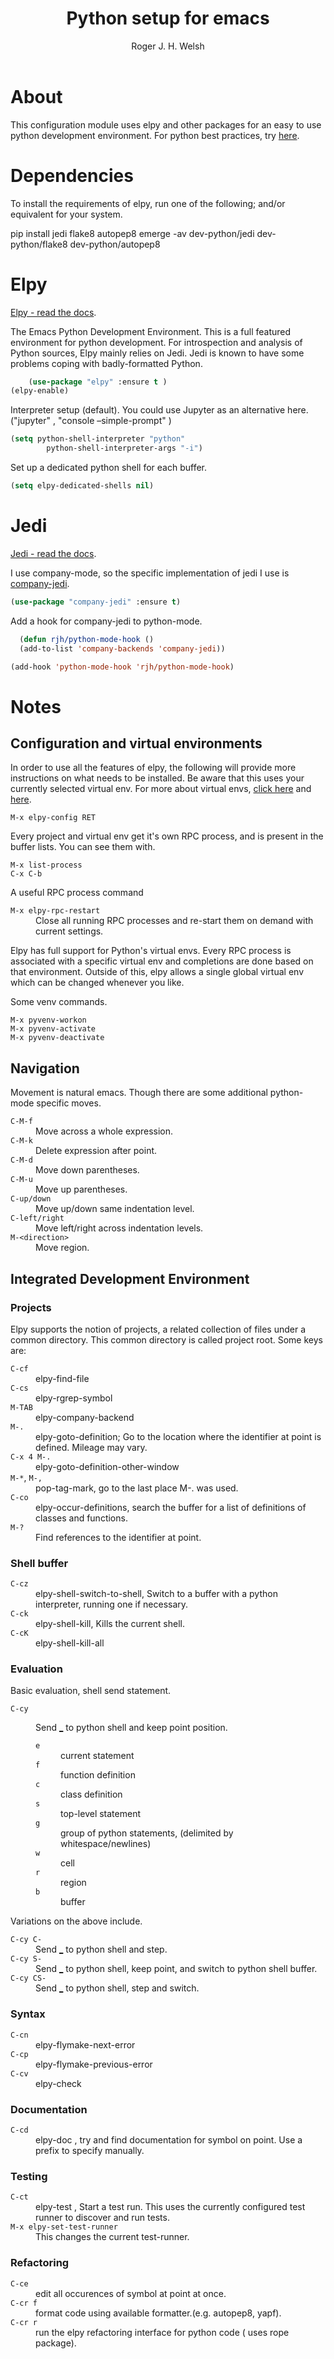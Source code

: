 #+TITLE: Python setup for emacs
#+AUTHOR: Roger J. H. Welsh
#+EMAIL: rjhwelsh@gmail.com


* About
This configuration module uses elpy and other packages for an easy to use python
development environment.
For python best practices, try [[http://docs.python-guide.org/en/latest/][here]].

* Dependencies
To install the requirements of elpy, run one of the following; and/or equivalent
for your system.
#+BEGIN_EXAMPLE sh
pip install jedi flake8 autopep8
emerge -av dev-python/jedi dev-python/flake8 dev-python/autopep8
#+END_EXAMPLE


* Elpy
[[https://elpy.readthedocs.io/en/latest/index.html][Elpy - read the docs]].

The Emacs Python Development Environment. This is a full featured environment
for python development. For introspection and analysis of Python sources, Elpy
mainly relies on Jedi. Jedi is known to have some problems coping with
badly-formatted Python.

#+BEGIN_SRC emacs-lisp
		(use-package "elpy" :ensure t )
    (elpy-enable)
#+END_SRC

Interpreter setup (default). You could use Jupyter as an alternative here. ("jupyter"
, "console --simple-prompt" )
#+BEGIN_SRC emacs-lisp
	(setq python-shell-interpreter "python"
			python-shell-interpreter-args "-i")
#+END_SRC

Set up a dedicated python shell for each buffer.
#+BEGIN_SRC emacs-lisp
(setq elpy-dedicated-shells nil)
#+END_SRC


* Jedi
[[http://jedi.readthedocs.io/en/latest/][Jedi - read the docs]].

I use company-mode, so the specific implementation of jedi I use is [[https://github.com/syohex/emacs-company-jedi][company-jedi]].
#+BEGIN_SRC emacs-lisp
    (use-package "company-jedi" :ensure t)
#+END_SRC

Add a hook for company-jedi to python-mode.
#+BEGIN_SRC emacs-lisp
  (defun rjh/python-mode-hook ()
  (add-to-list 'company-backends 'company-jedi))

(add-hook 'python-mode-hook 'rjh/python-mode-hook)
#+END_SRC

* Notes

** Configuration and virtual environments
 In order to use all the features of elpy, the following will provide more
 instructions on what needs to be installed. Be aware that this uses your
 currently selected virtual env. For more about virtual envs, [[https://realpython.com/blog/python/python-virtual-environments-a-primer/][click here]] and
 [[https://docs.python.org/3/library/venv.html][here]].
 #+BEGIN_EXAMPLE
 M-x elpy-config RET
 #+END_EXAMPLE

 Every project and virtual env get it's own RPC process, and is present in the
 buffer lists. You can see them with.
 #+BEGIN_EXAMPLE
 M-x list-process
 C-x C-b
 #+END_EXAMPLE

 A useful RPC process command
	- =M-x elpy-rpc-restart= :: Close all running RPC processes and re-start them
       on demand with current settings.

 Elpy has full support for Python's virtual envs. Every RPC process is associated
 with a specific virtual env and completions are done based on that environment.
 Outside of this, elpy allows a single global virtual env which can be changed
 whenever you like.

 Some venv commands.
 #+BEGIN_EXAMPLE
 M-x pyvenv-workon
 M-x pyvenv-activate
 M-x pyvenv-deactivate
 #+END_EXAMPLE

** Navigation
Movement is natural emacs. Though there are some additional python-mode specific moves.
 - =C-M-f= :: Move across a whole expression.
 - =C-M-k= :: Delete expression after point.
 - =C-M-d= :: Move down parentheses.
 - =C-M-u= :: Move up parentheses.
 - =C-up/down= :: Move up/down same indentation level.
 - =C-left/right= :: Move left/right across indentation levels.
 - =M-<direction>= :: Move region.

** Integrated Development Environment
*** Projects
Elpy supports the notion of projects, a related collection of files under a
common directory. This common directory is called project root.
 Some keys are:
	- =C-cf= :: elpy-find-file
	- =C-cs= :: elpy-rgrep-symbol
	- =M-TAB= :: elpy-company-backend
	- =M-.= :: elpy-goto-definition; Go to the location where the identifier at
             point is defined. Mileage may vary.
	- =C-x 4 M-.= :: elpy-goto-definition-other-window
	- =M-*=, =M-,= :: pop-tag-mark, go to the last place M-. was used.
	- =C-co= :: elpy-occur-definitions, search the buffer for a list of definitions
							of classes and functions.
	- =M-?= :: Find references to the identifier at point.



*** Shell buffer
		- =C-cz= :: elpy-shell-switch-to-shell, Switch to a buffer with a python
               interpreter, running one if necessary.
		- =C-ck= :: elpy-shell-kill, Kills the current shell.
		- =C-cK= :: elpy-shell-kill-all

*** Evaluation
Basic evaluation, shell send statement.
		- =C-cy= :: Send ___ to python shell and keep point position.
			- =e= :: current statement
			- =f= :: function definition
			- =c= :: class definition
			- =s= :: top-level statement
			- =g= :: group of python statements, (delimited by whitespace/newlines)
			- =w= :: cell
			- =r= :: region
			- =b= :: buffer

Variations on the above include.
 - =C-cy C-= :: Send ___ to python shell and step.
 - =C-cy S-= :: Send ___ to python shell, keep point, and switch to python shell buffer.
 - =C-cy CS-= :: Send ___ to python shell, step and switch.

*** Syntax
 - =C-cn= :: elpy-flymake-next-error
 - =C-cp= :: elpy-flymake-previous-error
 - =C-cv= :: elpy-check

*** Documentation
 - =C-cd= :: elpy-doc , try and find documentation for symbol on point. Use a
             prefix to specify manually.

*** Testing
 - =C-ct= :: elpy-test , Start a test run. This uses the currently configured
             test runner to discover and run tests.
 - =M-x elpy-set-test-runner= :: This changes the current test-runner.


*** Refactoring
		- =C-ce= :: edit all occurences of symbol at point at once.
		- =C-cr f= :: format code using available formatter.(e.g. autopep8, yapf).
		- =C-cr r= :: run the elpy refactoring interface for python code ( uses rope
                package).

